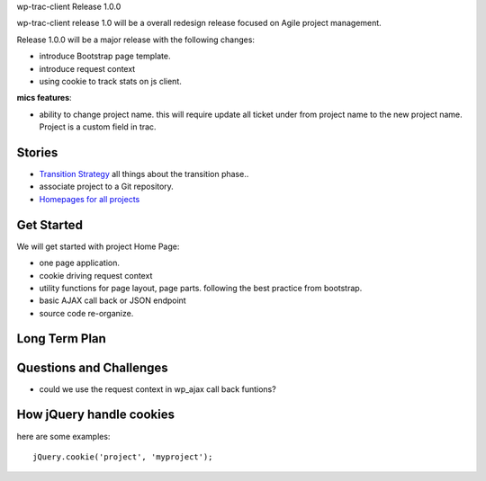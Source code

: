 wp-trac-client Release 1.0.0

wp-trac-client release 1.0 will be a overall redesign release
focused on Agile project management.

Release 1.0.0 will be a major release with the following changes:

- introduce Bootstrap page template.
- introduce request context
- using cookie to track stats on js client.

**mics features**:

- ability to change project name.
  this will require update all ticket under from project name
  to the new project name.
  Project is a custom field in trac.

Stories
-------

- `Transition Strategy <transition-strategy.rst>`_
  all things about the transition phase..
- associate project to a Git repository.
- `Homepages for all projects <homepage-for-all-projects.rst>`_

Get Started
-----------

We will get started with project Home Page:

- one page application.
- cookie driving request context
- utility functions for page layout, page parts. 
  following the best practice from bootstrap.
- basic AJAX call back or JSON endpoint
- source code re-organize.

Long Term Plan
--------------



Questions and Challenges
------------------------

- could we use the request context in wp_ajax call back funtions?

How jQuery handle cookies
-------------------------

here are some examples::

  jQuery.cookie('project', 'myproject');


.. _jquery-cookie: https://github.com/carhartl/jquery-cookie
